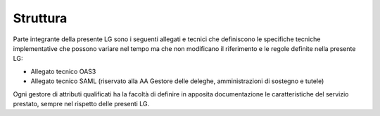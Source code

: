 Struttura
=========

Parte integrante della presente LG sono i seguenti allegati e tecnici
che definiscono le specifiche tecniche implementative che possono
variare nel tempo ma che non modificano il riferimento e le regole
definite nella presente LG:

-  Allegato tecnico OAS3

-  Allegato tecnico SAML (riservato alla AA Gestore delle deleghe,
   amministrazioni di sostegno e tutele)

Ogni gestore di attributi qualificati ha la facoltà di definire in
apposita documentazione le caratteristiche del servizio prestato, sempre
nel rispetto delle presenti LG.
